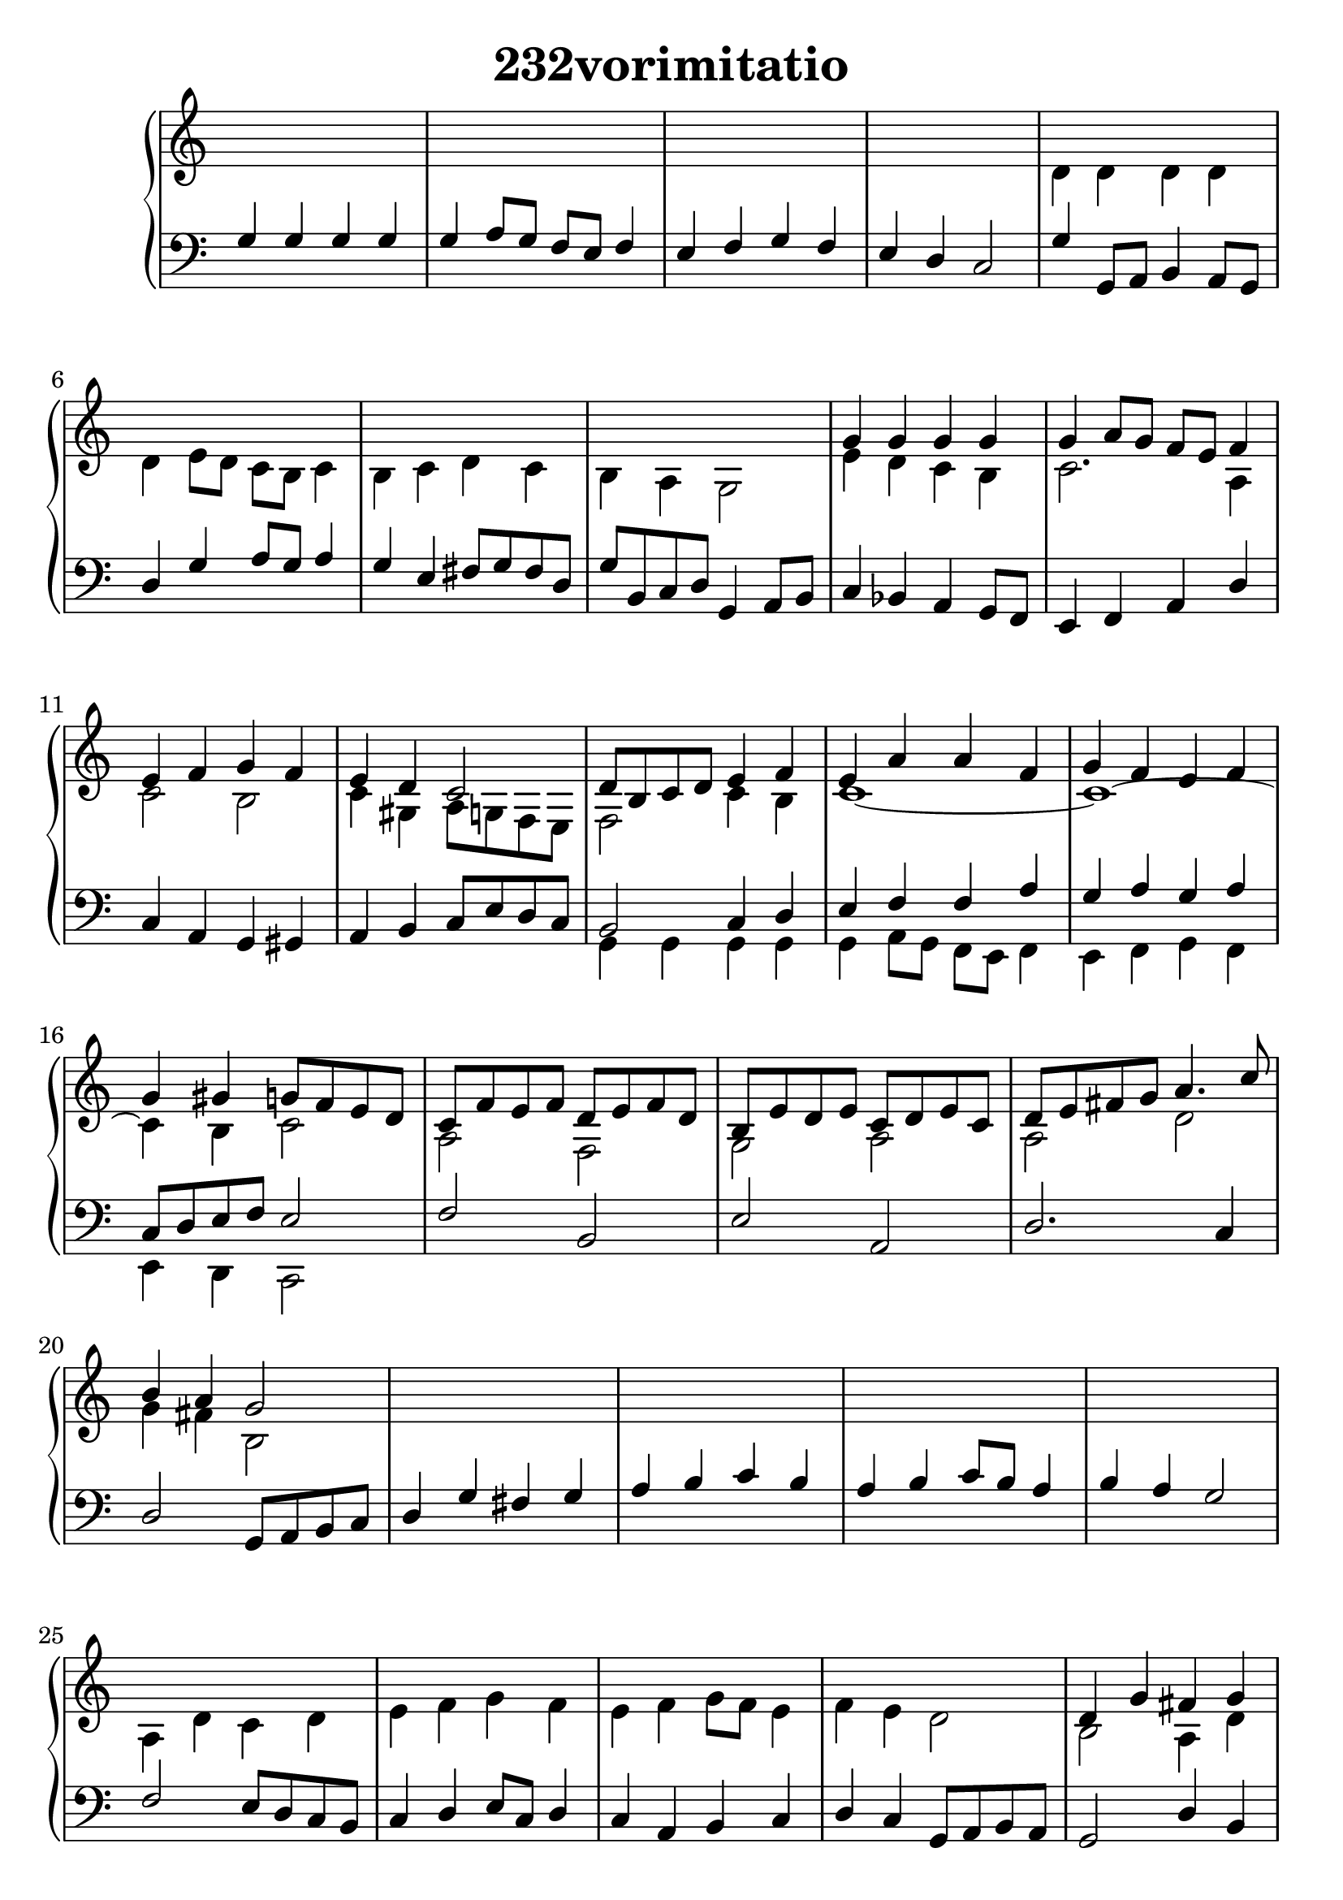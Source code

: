 \header {
  title = "232vorimitatio"
}
\version "2.18.2"

#(set-global-staff-size 24)

global = {
  \key c \major
  \time 4/4
}

rightOne = \relative c'' {
  \global
    \autoBeamOff
s1*8
g4 g g g g a8[ g] f[ e] f4
e4 f g f e d c2 d8[ b c d] e4 f e
a a f g f e f g gis g8[ f e d]
c8[ f e f] d[ e f d]
b[ e d e] c[ d e c]
d[ e fis g] a4. c8 b4 a g2 
%2.line
s1*8
d4 g fis g a b c b a b c8[ b] a4 b a g2
a4 g a b c d e8[ fis g d] c4 b a8[ g] fis4 g a g2
  %3. line
  s1*8
  g4 g g g g a8[ g] f[ e] f4
e4 f g f e d c2
d4 e8[ f8] e4 f8[ g]
g4 f8[ e] d[ c] d4
g a b d c b c2
}



rightTwo = \relative c' {
  \global
s1*4
d4 d d d d e8[ d] c[ b] c4
b4 c d c b a g2
%g'8 f e d b c d b
e'4 d c  b c2. a4
c2 b c4 gis4 a8 g f e
f2 c'4 b c1~c~c4 b c2
a2 f2 g2 a a d g4 fis4 b,2
%2.line
s1*4
a4 d c d e f g f e f g8[ f] e4
f e d2
b2 a4 d c d2. fis4 g a8[ g] fis4
d2 b2 fis'4  b, c d4 c4 g'2. fis4
g4 c,8[ g] c4 b8 d a c b2
%3.line
s1*4
d4 d d d d e8[ d] c[ b] c4
b4 c d c b a g2
b8 c d b c d e f e4 f8 e d c a4 
c b~b8 c a b c4 f, e2
b'4 c2. b4 c4 b8[ g] f4 c'2 g'4
d g1
  % Music follows here.
  
}

leftOne = \relative c {
  \global
g'4 g g g g a8[ g] f[ e] f4
e4 f g f e d c2

g'4 g,8 a b4 a8[ g]
d'4 g4 a8 g a4 g4 e
fis8 g fis d g b, c d g,4 a8 b8
c4 bes a g8 f  e4 f a d
c a g  gis a4 b c8 e d c
b2 c4 d e f f a g4 a4 g a
c,8 d e f8 e2
%2.row
f2 b, e a,
d2. c4 d2 g,8 a b c
d4 g fis g a b c b a b c8[ b] a4 b a g2
f2 e8[ d c b]  c4 d e8[ c] d4 c4 a b c
d c g8 a b a
g2 d'4 b a g4 fis g d'1 d8[ c d d,] g8 a b c
d2. g4 e g2. a4 g e8[ d]~d4 g4 fis g2
%3.row
g4 g g g g a8[ g] f[ e] f4
e4 f g f e d c8 d e fis
g8 a b4 fis4 g8 a b4 c8 b a g fis4
g e fis8 g e fis g8 g, a fis g8 a b a
g4 g'8 f e4 d c f, a d g,2. d'4 g,8 a b g c2
g'1~g4 c,2. c4 f d a' c f, e2
  % Music follows here.
}



leftTwo = \relative c, {
  \global
  s1*12
g'4 g g g g a8[ g] f[ e] f4
e4 f g f e d c2
%2.row
s1*16
d4 g fis g a b c b a b c8[ b] a4 b a g2

%3.row
s1*12
g4 g g g g a8[ g] f[ e] f4
e4 f g f e d c2
}
 

 
%ketto = \lyricmode {
%\repeat "unfold" 12 { \skip 8 } 
%\set stanza = #"23.7. "
%\once \override LyricText.self-alignment-X = #LEFT "Áldalak téged, Atyám, mennynek és föld" -- nek Is -- te -- ne,,
%\once \override LyricText.self-alignment-X = #LEFT "mert feltártad a kicsinyeknek" or -- szá -- god tit -- ka -- it.
%}


\score {
 

  \new PianoStaff \with {
    instrumentName = ""
  } <<
    \new Staff = "right" \with { 
      midiInstrument = "acoustic grand"
    } << 
      \override Staff.TimeSignature.stencil = ##f
      \new Voice = "rightOne" {
        \override Stem  #'direction = #UP
        \transpose f f {\rightOne  } 
      }
      
     
      \new Voice = "rightTwo" {
        \override Stem  #'direction = #DOWN
        \transpose f f {\rightTwo }
      }
     
    >>

    
    \new Staff = "left" \with {
      midiInstrument = "acoustic grand"
    } { 
      \override Staff.TimeSignature.stencil = ##f
      \clef bass << \transpose f f {\leftOne   } 
                    \\ \transpose f f {\leftTwo  } >> }
    
      %\new Lyrics \with { alignBelowContext = "left" }
      %\lyricsto "rightOne"{ \ketto}
      
  >>
   \layout {
  ragged-right = ##f

  \context {
    \Score
      \override LyricText #'font-size = #+2
  }
} 
  \midi {
    \tempo 4=100
  }
}
%\markup { \fontsize #+3 \column{
%  \line{  \bold "21.7."  "Áldalak téged, Atyám, mennynek és föld | nek Istene, " }
%  \line{ \hspace #30  "mert feltártad a kicsinyeknek | országod titkait."}
%  }
%  }